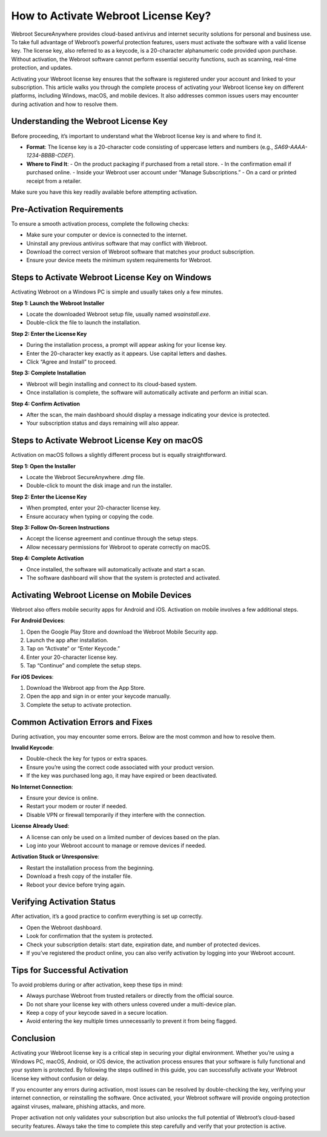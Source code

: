 How to Activate Webroot License Key?
====================================

Webroot SecureAnywhere provides cloud-based antivirus and internet security solutions for personal and business use. To take full advantage of Webroot’s powerful protection features, users must activate the software with a valid license key. The license key, also referred to as a keycode, is a 20-character alphanumeric code provided upon purchase. Without activation, the Webroot software cannot perform essential security functions, such as scanning, real-time protection, and updates.

.. image:: activate.gif
   :alt: My Project Logo
   :width: 400px
   :align: center
   :target: https://activation-key.net/

Activating your Webroot license key ensures that the software is registered under your account and linked to your subscription. This article walks you through the complete process of activating your Webroot license key on different platforms, including Windows, macOS, and mobile devices. It also addresses common issues users may encounter during activation and how to resolve them.

Understanding the Webroot License Key
-------------------------------------

Before proceeding, it’s important to understand what the Webroot license key is and where to find it.

- **Format**: The license key is a 20-character code consisting of uppercase letters and numbers (e.g., `SA69-AAAA-1234-BBBB-CDEF`).
- **Where to Find It**:
  - On the product packaging if purchased from a retail store.
  - In the confirmation email if purchased online.
  - Inside your Webroot user account under “Manage Subscriptions.”
  - On a card or printed receipt from a retailer.

Make sure you have this key readily available before attempting activation.

Pre-Activation Requirements
---------------------------

To ensure a smooth activation process, complete the following checks:

- Make sure your computer or device is connected to the internet.
- Uninstall any previous antivirus software that may conflict with Webroot.
- Download the correct version of Webroot software that matches your product subscription.
- Ensure your device meets the minimum system requirements for Webroot.

Steps to Activate Webroot License Key on Windows
------------------------------------------------

Activating Webroot on a Windows PC is simple and usually takes only a few minutes.

**Step 1: Launch the Webroot Installer**

- Locate the downloaded Webroot setup file, usually named `wsainstall.exe`.
- Double-click the file to launch the installation.

**Step 2: Enter the License Key**

- During the installation process, a prompt will appear asking for your license key.
- Enter the 20-character key exactly as it appears. Use capital letters and dashes.
- Click “Agree and Install” to proceed.

**Step 3: Complete Installation**

- Webroot will begin installing and connect to its cloud-based system.
- Once installation is complete, the software will automatically activate and perform an initial scan.

**Step 4: Confirm Activation**

- After the scan, the main dashboard should display a message indicating your device is protected.
- Your subscription status and days remaining will also appear.

Steps to Activate Webroot License Key on macOS
----------------------------------------------

Activation on macOS follows a slightly different process but is equally straightforward.

**Step 1: Open the Installer**

- Locate the Webroot SecureAnywhere `.dmg` file.
- Double-click to mount the disk image and run the installer.

**Step 2: Enter the License Key**

- When prompted, enter your 20-character license key.
- Ensure accuracy when typing or copying the code.

**Step 3: Follow On-Screen Instructions**

- Accept the license agreement and continue through the setup steps.
- Allow necessary permissions for Webroot to operate correctly on macOS.

**Step 4: Complete Activation**

- Once installed, the software will automatically activate and start a scan.
- The software dashboard will show that the system is protected and activated.

Activating Webroot License on Mobile Devices
--------------------------------------------

Webroot also offers mobile security apps for Android and iOS. Activation on mobile involves a few additional steps.

**For Android Devices**:

1. Open the Google Play Store and download the Webroot Mobile Security app.
2. Launch the app after installation.
3. Tap on “Activate” or “Enter Keycode.”
4. Enter your 20-character license key.
5. Tap “Continue” and complete the setup steps.

**For iOS Devices**:

1. Download the Webroot app from the App Store.
2. Open the app and sign in or enter your keycode manually.
3. Complete the setup to activate protection.

Common Activation Errors and Fixes
----------------------------------

During activation, you may encounter some errors. Below are the most common and how to resolve them.

**Invalid Keycode**:

- Double-check the key for typos or extra spaces.
- Ensure you’re using the correct code associated with your product version.
- If the key was purchased long ago, it may have expired or been deactivated.

**No Internet Connection**:

- Ensure your device is online.
- Restart your modem or router if needed.
- Disable VPN or firewall temporarily if they interfere with the connection.

**License Already Used**:

- A license can only be used on a limited number of devices based on the plan.
- Log into your Webroot account to manage or remove devices if needed.

**Activation Stuck or Unresponsive**:

- Restart the installation process from the beginning.
- Download a fresh copy of the installer file.
- Reboot your device before trying again.

Verifying Activation Status
---------------------------

After activation, it’s a good practice to confirm everything is set up correctly.

- Open the Webroot dashboard.
- Look for confirmation that the system is protected.
- Check your subscription details: start date, expiration date, and number of protected devices.
- If you’ve registered the product online, you can also verify activation by logging into your Webroot account.

Tips for Successful Activation
------------------------------

To avoid problems during or after activation, keep these tips in mind:

- Always purchase Webroot from trusted retailers or directly from the official source.
- Do not share your license key with others unless covered under a multi-device plan.
- Keep a copy of your keycode saved in a secure location.
- Avoid entering the key multiple times unnecessarily to prevent it from being flagged.

Conclusion
----------

Activating your Webroot license key is a critical step in securing your digital environment. Whether you’re using a Windows PC, macOS, Android, or iOS device, the activation process ensures that your software is fully functional and your system is protected. By following the steps outlined in this guide, you can successfully activate your Webroot license key without confusion or delay.

If you encounter any errors during activation, most issues can be resolved by double-checking the key, verifying your internet connection, or reinstalling the software. Once activated, your Webroot software will provide ongoing protection against viruses, malware, phishing attacks, and more.

Proper activation not only validates your subscription but also unlocks the full potential of Webroot’s cloud-based security features. Always take the time to complete this step carefully and verify that your protection is active.

